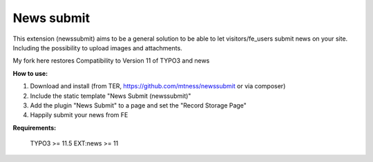 News submit
===========

This extension (newssubmit) aims to be a general solution to be able to let visitors/fe_users submit news on your site.
Including the possibility to upload images and attachments.

My fork here restores Compatibility to Version 11 of TYPO3 and news

**How to use:**

1. Download and install (from TER, https://github.com/mtness/newssubmit or via composer)

2. Include the static template "News Submit (newssubmit)"

3. Add the plugin "News Submit" to a page and set the "Record Storage Page"

4. Happily submit your news from FE

**Requirements:**

    TYPO3 >= 11.5
    EXT:news >= 11
